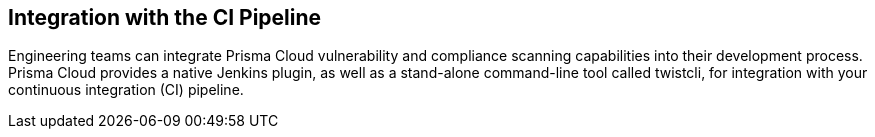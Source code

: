 == Integration with the CI Pipeline

Engineering teams can integrate Prisma Cloud vulnerability and compliance
scanning capabilities into their development process. Prisma Cloud provides
a native Jenkins plugin, as well as a stand-alone command-line tool
called twistcli, for integration with your continuous integration (CI)
pipeline.
